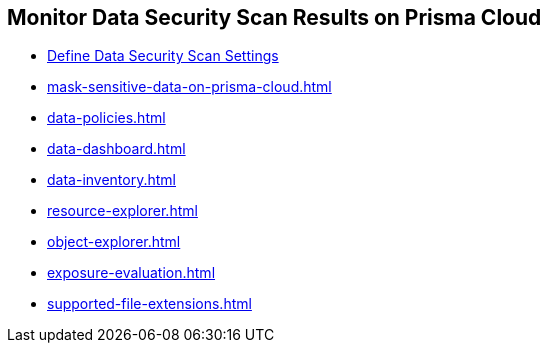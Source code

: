 [#id70093ac9-504b-4ce5-b4bd-e80c3661d001]
== Monitor Data Security Scan Results on Prisma Cloud


* xref:data-security-settings.adoc#data-security-settings[Define Data Security Scan Settings]

* xref:mask-sensitive-data-on-prisma-cloud.adoc#id67d7e5c7-6f23-45f2-b7c3-79c5fde93d17[]

* xref:data-policies.adoc#data-policies[]

* xref:data-dashboard.adoc#data-dashboard[]

* xref:data-inventory.adoc#data-inventory[]

* xref:resource-explorer.adoc#resource-explorer[]

* xref:object-explorer.adoc#object-explorer[]

* xref:exposure-evaluation.adoc#exposure-evaluation[]

* xref:supported-file-extensions.adoc#supported-file-extensions[]




